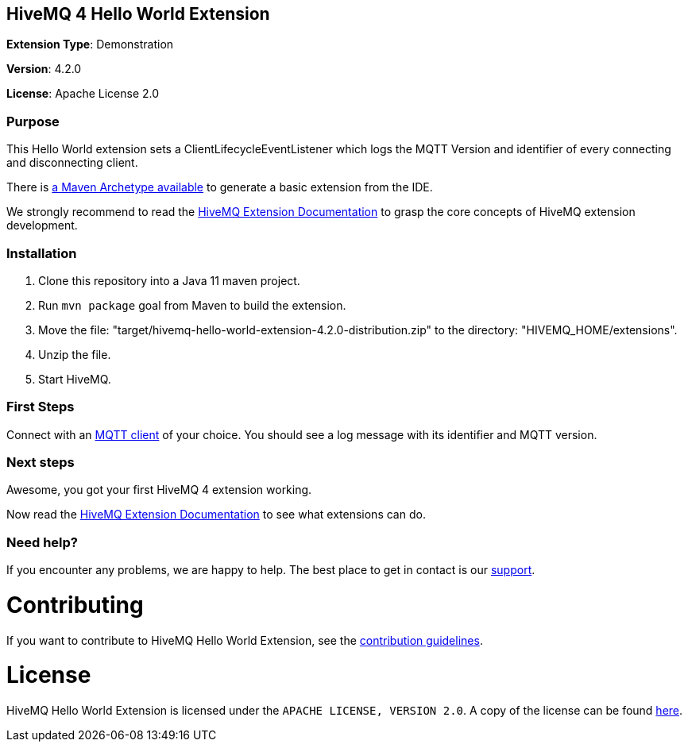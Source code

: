:hivemq-link: http://www.hivemq.com
:hivemq-extension-docs-link: http://www.hivemq.com/docs/extensions/latest/
:hivemq-extension-docs-archetype-link: https://www.hivemq.com/docs/4/extensions/getting-started.html#archetype
:hivemq-blog-tools: http://www.hivemq.com/mqtt-toolbox
:maven-documentation-profile-link: http://maven.apache.org/guides/introduction/introduction-to-profiles.html
:hivemq-support: http://www.hivemq.com/support/

== HiveMQ 4 Hello World Extension

*Extension Type*: Demonstration

*Version*: 4.2.0

*License*: Apache License 2.0

=== Purpose

This Hello World extension sets a ClientLifecycleEventListener which logs
the MQTT Version and identifier of every connecting and disconnecting client.

There is {hivemq-extension-docs-archetype-link}[a Maven Archetype available^]
to generate a basic extension from the IDE.

We strongly recommend to read the {hivemq-extension-docs-link}[HiveMQ Extension Documentation^]
to grasp the core concepts of HiveMQ extension development.

=== Installation

. Clone this repository into a Java 11 maven project.
. Run `mvn package` goal from Maven to build the extension.
. Move the file: "target/hivemq-hello-world-extension-4.2.0-distribution.zip" to the directory: "HIVEMQ_HOME/extensions".
. Unzip the file.
. Start HiveMQ.

=== First Steps

Connect with an {hivemq-blog-tools}[MQTT client^] of your choice. You should see a log message with its identifier and MQTT version.

=== Next steps

Awesome, you got your first HiveMQ 4 extension working.

Now read the {hivemq-extension-docs-link}[HiveMQ Extension Documentation^] to see what extensions can do.

=== Need help?

If you encounter any problems, we are happy to help. The best place to get in contact is our {hivemq-support}[support^].

= Contributing

If you want to contribute to HiveMQ Hello World Extension, see the link:CONTRIBUTING.md[contribution guidelines].

= License

HiveMQ Hello World Extension is licensed under the `APACHE LICENSE, VERSION 2.0`. A copy of the license can be found link:LICENSE.txt[here].
